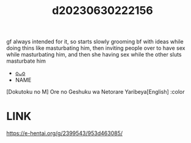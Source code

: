 :PROPERTIES:
:ID:       c9985692-46e5-4118-99ea-007454c34b9e
:END:
#+title: d20230630222156
#+filetags: :20230630222156:ntronary:
gf always intended for it, so starts slowly grooming bf with ideas while doing thins like masturbating him, then inviting people over to have sex while masturbating him, and then she having sex while the other sluts masturbate him
- [[id:f109ad58-1036-4ef4-8903-124a9011f034][oᴗo]]
- NAME
[Dokutoku no M] Ore no Geshuku wa Netorare Yaribeya[English] :color
* LINK
https://e-hentai.org/g/2399543/953d463085/
